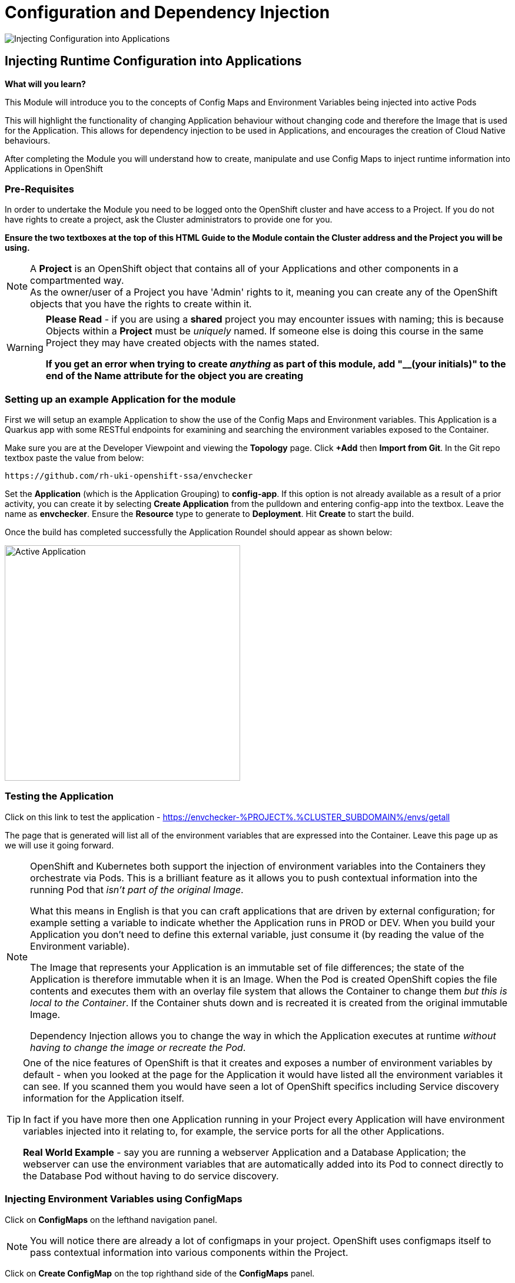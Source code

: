 = Configuration and Dependency Injection
:!sectids:

image::006-image001.png[Injecting Configuration into Applications]

== *Injecting Runtime Configuration into Applications*

====
*What will you learn?*

This Module will introduce you to the concepts of Config Maps and Environment Variables being injected into active Pods

This will highlight the functionality of changing Application behaviour without changing code and therefore the Image that is used for the Application. This allows for dependency injection to be used in Applications, and encourages the creation of Cloud Native behaviours.

After completing the Module you will understand how to create, manipulate and use Config Maps to inject runtime information into Applications in OpenShift
====

=== *Pre-Requisites*

In order to undertake the Module you need to be logged onto the OpenShift cluster and have access to a Project. If you do not have rights to create a project, ask the Cluster administrators to provide one for you.

*Ensure the two textboxes at the top of this HTML Guide to the Module contain the Cluster address and the Project you will be using.* 

[NOTE]
====
A *Project* is an OpenShift object that contains all of your Applications and other components in a compartmented way. +
As the owner/user of a Project you have 'Admin' rights to it, meaning you can create any of the OpenShift objects that you have the rights to create within it.  
====

[WARNING]
====
*Please Read* - if you are using a *shared* project you may encounter issues with naming; this is because Objects within a *Project* must be _uniquely_ named. If someone
else is doing this course in the same Project they may have created objects with the names stated. +

*If you get an error when trying to create _anything_ as part of this module, add "__(your initials)" to the end of the Name attribute for the object
you are creating*
====

=== *Setting up an example Application for the module*

First we will setup an example Application to show the use of the Config Maps and Environment variables. This Application is a Quarkus app with some RESTful endpoints for examining
and searching the environment variables exposed to the Container.

Make sure you are at the Developer Viewpoint and viewing the *Topology* page. Click *+Add* then *Import from Git*. In the Git repo textbox paste the value from below:

[.console-input]
[source,bash]
----
https://github.com/rh-uki-openshift-ssa/envchecker
----

Set the *Application* (which is the Application Grouping) to *config-app*. If this option is not already available as a result of a prior activity, you can create it by selecting *Create Application* from the pulldown and entering config-app into the textbox. Leave the name as *envchecker*. Ensure the *Resource* type to generate to *Deployment*. Hit *Create* to start the build.

Once the build has completed successfully the Application Roundel should appear as shown below:

image::006-image002.png[Active Application,width=400px]

=== *Testing the Application*

Click on this link to test the application - https://envchecker-%PROJECT%.%CLUSTER_SUBDOMAIN%/envs/getall[role='params-link',window='_blank']

The page that is generated will list all of the environment variables that are expressed into the Container. Leave this page up as we will use it going forward.

[NOTE]
====
OpenShift and Kubernetes both support the injection of environment variables into the Containers they orchestrate via Pods. This is a brilliant feature as it allows you to push contextual information into the running Pod that _isn't part of the original Image_. +

What this means in English is that you can craft applications that are driven by external configuration; for example setting a variable to indicate whether the Application runs in PROD or DEV. When you build your Application you don't need to define this external variable, just consume it (by reading the value of the Environment variable). +

The Image that represents your Application is an immutable set of file differences; the state of the Application is therefore immutable when it is an Image. When the Pod is created OpenShift copies the file
contents and executes them with an overlay file system that allows the Container to change them _but this is local to the Container_. If the Container shuts down and is recreated it is created from the 
original immutable Image. +

Dependency Injection allows you to change the way in which the Application executes at runtime _without having to change the image or recreate the Pod_.
====

[TIP]
====
One of the nice features of OpenShift is that it creates and exposes a number of environment variables by default - when you looked at the page for the Application it would have listed all the environment variables it can see. If you scanned them
you would have seen a lot of OpenShift specifics including Service discovery information for the Application itself. +

In fact if you have more then one Application running in your Project every Application will have environment variables injected into it relating to, for example,
the service ports for all the other Applications. +

*Real World Example* - say you are running a webserver Application and a Database Application; the webserver can use the environment variables that are automatically added into its Pod to connect directly to the Database Pod without having to do service discovery.
====

=== *Injecting Environment Variables using ConfigMaps*

Click on *ConfigMaps* on the lefthand navigation panel. 

[NOTE]
====
You will notice there are already a lot of configmaps in your project. OpenShift uses configmaps itself to pass contextual information into various components within the Project.
====

Click on *Create ConfigMap* on the top righthand side of the *ConfigMaps* panel.

You can choose to manually edit the contents of the example ConfigMap it provides you, or simply copy the text below and overwrite the contents. 

[.console-input]
[source,bash]
----
apiVersion: v1
kind: ConfigMap
metadata:
  name: testconfigmap
data:
  test_variable1: This is a test
  test_variable2: Some more data
  test_variable3: "2022"
----

Once the editor contains the text shown above click create.

[TIP]
====
What we have done is create a ConfigMap object within the Project. This can then be attached to an Application using the Deployment which will
expose the data within the ConfigMap into the Application as environment variables.
====

Now we are going to look at the existing environment variables in the Application in two ways.

Switch back to the tab that has the page we rendered earlier in it. Remove the */getall* from the end of the url and change it to 

[.console-input]
[source,bash]
----
/search?terms=test
----

[TIP]
====
The Application has an endpoint, at */envs/search*, which allows you to search for environment variables by substring of name; we have just searched for any environment variables with 'test' in the name (the search is case insensitive) and found none.
====

Now we are going to use another feature of OpenShift; we can actually shell directly into the Container itself to examine file systems and settings.

[WARNING]
====
Due to security settings the ability to log directly into the Container is time bound; it may disconnect whilst you are working in it (it has a very short timeout defined). If it does simply follow the instructions to log back in and repeat the commands.
====

In the Topology page click on the Roundel for the envchecker Application. In the information panel click on *Resources*. In *Pods* click on the running Pod name.

The details for the Pod will now be displayed and look similar to below:

image::006-image003.png[Pod details page]

Now click on the *Terminal* tab. This will pen a direct terminal into the running pod. Enter the follow command (cut and paste from below):

[.console-input]
[source,bash]
----
env | grep test
----

There will be no environment variables with the word 'test' in them.

Switch back to the Topology page. On the righthand panel for the *D envchecker* select the *Actions* menu and choose *Edit Deployment*.

Scroll down to *Environment Variable*.

[TIP]
====
Note that you have options to *Add value* and *Add from ConfigMap or Secret* - you can add environment variables directly into the Deployment without using a ConfigMap, but creating a ConfigMap allows you to have a consistent set of values _across many different Applications_.
====

Click on *Add from ConfigMap or Secret*.

In the name textbox put *test1*. Click on *Select a Resource* and type *test* in the searchbox; it will find the testconfigmap (marked by *CM*). Click on *testconfigmap*. Click on the
*Select a key* pulldown and select test_variable1.

Click on *Add from ConfigMap or Secret* again. It will add an additional entry point.

Repeat the process above but this time create a variable called *test2* and assign it to test_variable2 from the configmap testconfigmap.

Remove the empty environment variable entry point above the configmap ones by simply pressing on the (minus) symbol next to it.

Now click *Save*.

[TIP]
====
You will be taken back to the Topology. If you are quick you'll see the Pod being recreated; because we have changed the state of the Deployment OpenShift will automatically
recreate the Pod to match the new Deployment, which contains the new environment variables exposed from the ConfigMap.
====

Now if you switch back to the tab containing the lookup for the variables called 'test' and refresh the page you will now see that the Application has access to these environment variables.

image::006-image004.png[Variables found,width=500px]

[TIP]
====
Note that the *names* of the environment variables match the ones you entered as opposed to the names in the ConfigMap.
====

=== *Updating ConfigMaps and Applications that consume them*

Click on the *ConfigMaps* navigation link on the lefthand panel. Type *test* into the searchbar next to the pulldown (the pulldown will already say *Name*. This will display the ConfigMap you created. Click on the ConfigMap name (*testconfigmap*).

Click on *YAML*. In the *data* section change the value for test_variable1 to *This has now been changed*. Hit *Save*. Click on *Details* and scroll down to *Data*. Note that the data has been changed for that field. 

Switch back to the tab containing the lookup and refresh.

[TIP]
====
The environment variables expressed to the Application have *not* changed. This is correct; the Deployment is only applied when the data within it changes, and this is not done by changing the root configmap.
====

Click on *Topology* and in the *Actions* pulldown for the *DC* on the righthand side select *Start rollout*.

[TIP]
====
This gets OpenShift to reload the Deployment. At this point the new environment variables will be applied.
====

Switch back to the tab containing the lookup and refresh.

[WARNING]
====
If you change the values in a ConfigMap and save them they are not auto-applied to the _existing_ and _active_ deployments. The nature of Kubernetes and OpenShift is that you haven't
changed the state of the Deployment so no update is required. Forcing a rollout makes OpenShift update the Deployment, which is then applied to the Application.
====

An interesting other-use of ConfigMaps is that the ConfigMaps can be applied as _files_; in this case the contents of the data component (the value rather than the key) are written into a file at a given point in the container. This is a very
useful way of overwriting, say, a conf file. This is not a normal usecase but is supported.

=== *Further Exercises*

These are completely optional but give you a chance to explore the concepts of the Module.

*Create a second application and inject all three of the variables from the ConfigMap into it*

*Add an environment variable directly into the Deployment. After the Application has deployed, edit the Deployment and change the value. Compare the behaviour to changing values in a ConfigMap*

*Tidy the Module up by deleting all the components*

[TIP]
====
Any changes directly to the value of an environment variable applied from the Deployment get applied instantly; the change to a value in the Deployment is deemed to be a state change and the Application will be redeployed to match the required state.
====

=== Cleaning up

[TIP]
====
When you create Applications in OpenShift they will remain resident until you remove them
====

To finish the Module head to the *Topology page*, click on each of the *Application Groups* (i.e. (A) config-app) and in the *Actions* menu on the righthand panel for the Application choose *Delete Application*.
The system will prompt you to enter the name of the Application Group; enter this name and press return/hit *Delete*.

[TIP]
====
Deleting the Application Group removes all of the Objects relating to the application
====




